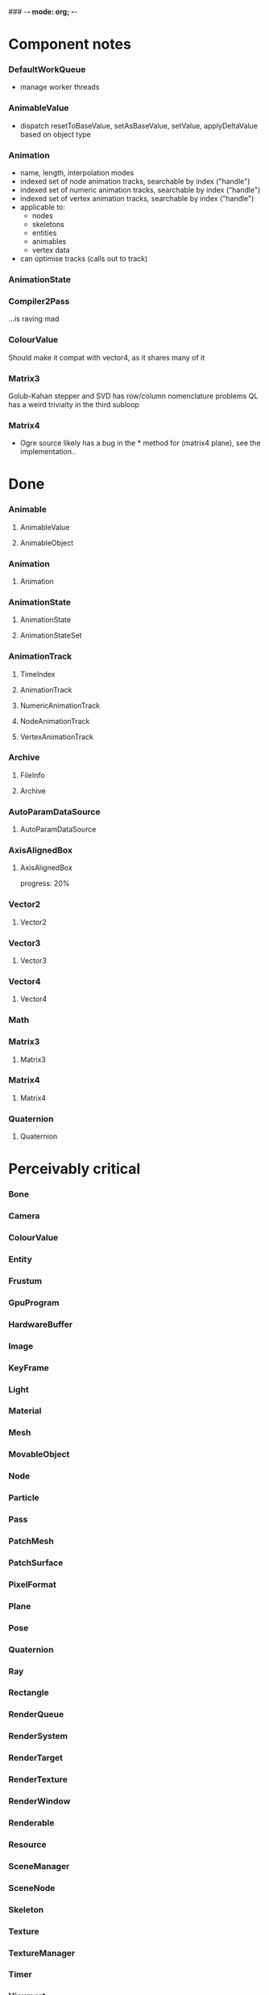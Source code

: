 ### -*- mode: org; -*-
#+STARTUP: hidestars #+STARTUP: odd #+STARTUP: logdone

* Component notes
*** DefaultWorkQueue
    - manage worker threads
*** AnimableValue
    - dispatch resetToBaseValue, setAsBaseValue, setValue, applyDeltaValue based on object type
*** Animation
    - name, length, interpolation modes
    - indexed set of node animation tracks, searchable by index ("handle")
    - indexed set of numeric animation tracks, searchable by index ("handle")
    - indexed set of vertex animation tracks, searchable by index ("handle")
    - applicable to:
      - nodes
      - skeletons
      - entities
      - animables
      - vertex data
    - can optimise tracks (calls out to track)
*** AnimationState
*** Compiler2Pass
    ...is raving mad
*** ColourValue
    Should make it compat with vector4, as it shares many of it
*** Matrix3
    Golub-Kahan stepper and SVD has row/column nomenclature problems
    QL has a weird trivialty in the third subloop
*** Matrix4
    - Ogre source likely has a bug in the * method for (matrix4 plane), see the implementation..
* Done
*** Animable
***** AnimableValue
***** AnimableObject
*** Animation
***** Animation
*** AnimationState
***** AnimationState
***** AnimationStateSet
*** AnimationTrack
***** TimeIndex
***** AnimationTrack
***** NumericAnimationTrack
***** NodeAnimationTrack
***** VertexAnimationTrack
*** Archive
***** FileInfo
***** Archive
*** AutoParamDataSource
***** AutoParamDataSource
*** AxisAlignedBox
***** AxisAlignedBox
      progress: 20%
*** Vector2
***** Vector2
*** Vector3
***** Vector3
*** Vector4
***** Vector4
*** Math
*** Matrix3
***** Matrix3
*** Matrix4
***** Matrix4
*** Quaternion
***** Quaternion
* Perceivably critical
*** Bone
*** Camera
*** ColourValue
*** Entity
*** Frustum
*** GpuProgram
*** HardwareBuffer
*** Image
*** KeyFrame
*** Light
*** Material
*** Mesh
*** MovableObject
*** Node
*** Particle
*** Pass
*** PatchMesh
*** PatchSurface
*** PixelFormat
*** Plane
*** Pose
*** Quaternion
*** Ray
*** Rectangle
*** RenderQueue
*** RenderSystem
*** RenderTarget
*** RenderTexture
*** RenderWindow
*** Renderable
*** Resource
*** SceneManager
*** SceneNode
*** Skeleton
*** Texture
*** TextureManager
*** Timer
*** Viewport
*** VertexIndexData
*** WindowEventUtilities
*** WireBoundingBox
*** WorkQueue
* Omissions
*** AlignedAllocator
*** Any
*** ArchiveFactory
*** ArchiveManager
*** AtomicWrappers
*** AxisAlignedBox: most methods
*** Billboard
*** BillboardChain
*** BillboardParticleRenderer
*** BillboardSet
*** Bitwise
*** BlendMode
*** Bone
*** BorderPanelOverlayElement
*** Camera
*** Codec
*** ColourValue
*** Common
*** Compiler2Pass
*** CompositionPass
*** CompositionTargetPass
*** CompositionTechnique
*** Compositor
*** CompositorChain
*** CompositorInstance
*** CompositorManager
*** CompositorScriptCompiler
*** CompositorScriptCompiler2
*** CompositorSerializer
*** Config
*** ConfigDialog
*** ConfigFile
*** ConfigOptionMap
*** Controller
*** ControllerManager
*** ConvexBody
*** DDSCodec
*** DataStream
*** DefaultHardwareBufferManager
*** DistanceLodStrategy
*** DynLib
*** DynLibManager
*** EdgeListBuilder
*** Entity
*** ErrorDialog
*** Exception
*** ExternalTextureSource
*** ExternalTextureSourceManager
*** FactoryObj
*** FileSystem
*** Font
*** FontManager
*** FrameListener
*** FreeImageCodec
*** Frustum
*** GpuProgram
*** GpuProgramManager
*** GpuProgramParams
*** GpuProgramUsage
*** HardwareBuffer
*** HardwareBufferManager
*** HardwareIndexBuffer
*** HardwareOcclusionQuery
*** HardwarePixelBuffer
*** HardwareVertexBuffer
*** HighLevelGpuProgram
*** HighLevelGpuProgramManager
*** ILCodecs
*** ILImageCodec
*** ILUtil
*** Image
*** ImageCodec
*** InstancedGeometry
*** IteratorRange
*** IteratorWrapper
*** IteratorWrappers
*** KeyFrame
*** Light
*** LodListener
*** LodStrategy
*** LodStrategyManager
*** Log
*** LogManager
*** ManualObject
*** Material
*** MaterialManager
*** MaterialSerializer
*** MemoryAllocatedObject
*** MemoryAllocatorConfig
*** MemoryNedAlloc
*** MemorySTLAllocator
*** MemoryStdAlloc
*** MemoryTracker
*** Mesh
*** MeshFileFormat
*** MeshManager
*** MeshSerializer
*** MeshSerializerImpl
*** MovableObject
*** MovablePlane
*** Node
*** Numerics
*** OptimisedUtil
*** Overlay
*** OverlayContainer
*** OverlayElement
*** OverlayElementCommands
*** OverlayElementFactory
*** OverlayManager
*** PanelOverlayElement
*** Particle
*** ParticleAffector
*** ParticleAffectorFactory
*** ParticleEmitter
*** ParticleEmitterCommands
*** ParticleEmitterFactory
*** ParticleIterator
*** ParticleScriptCompiler
*** ParticleSystem
*** ParticleSystemManager
*** ParticleSystemRenderer
*** Pass
*** PatchMesh
*** PatchSurface
*** PixelCountLodStrategy
*** PixelFormat
*** Plane
*** PlaneBoundedVolume
*** Platform
*** PlatformInformation
*** Plugin
*** Polygon
*** Pose
*** PredefinedControllers
*** PrefabFactory
*** Prerequisites
*** Profiler
*** ProgressiveMesh
*** Quaternion
*** RadixSort
*** Rectangle
*** Rectangle2D
*** RenderObjectListener
*** RenderOperation
*** RenderQueue
*** RenderQueueInvocation
*** RenderQueueListener
*** RenderQueueSortingGrouping
*** RenderSystem
*** RenderSystemCapabilities
*** RenderSystemCapabilitiesManager
*** RenderSystemCapabilitiesSerializer
*** RenderTarget
*** RenderTargetListener
*** RenderTexture
*** RenderToVertexBuffer
*** RenderWindow
*** Renderable
*** Resource
*** ResourceBackgroundQueue
*** ResourceGroupManager
*** ResourceManager
*** RibbonTrail
*** Root
*** RotationalSpline
*** SceneManager
*** SceneManagerEnumerator
*** SceneNode
*** SceneQuery
*** ScriptCompiler
*** ScriptLexer
*** ScriptLoader
*** ScriptParser
*** ScriptTranslator
*** SearchOps
*** Serializer
*** ShadowCameraSetup
*** ShadowCameraSetupFocused
*** ShadowCameraSetupLiSPSM
*** ShadowCameraSetupPSSM
*** ShadowCameraSetupPlaneOptimal
*** ShadowCaster
*** ShadowTextureManager
*** ShadowVolumeExtrudeProgram
*** SharedPtr
*** SimpleRenderable
*** SimpleSpline
*** Singleton
*** Skeleton
*** SkeletonFileFormat
*** SkeletonInstance
*** SkeletonManager
*** SkeletonSerializer
*** Sphere
*** SpotShadowFadePng
*** StableHeaders
*** StaticFaceGroup
*** StaticGeometry
*** StdHeaders
*** StreamSerialiser
*** String
*** StringConverter
*** StringInterface
*** StringVector
*** SubEntity
*** SubMesh
*** TagPoint
*** TangentSpaceCalc
*** Technique
*** TextAreaOverlayElement
*** Texture
*** TextureManager
*** TextureUnitState
*** Timer
*** UTFString
*** UnifiedHighLevelGpuProgram
*** UserDefinedObject
*** VertexBoneAssignment
*** VertexIndexData
*** Viewport
*** WindowEventUtilities
*** WireBoundingBox
*** WorkQueue
*** Zip
